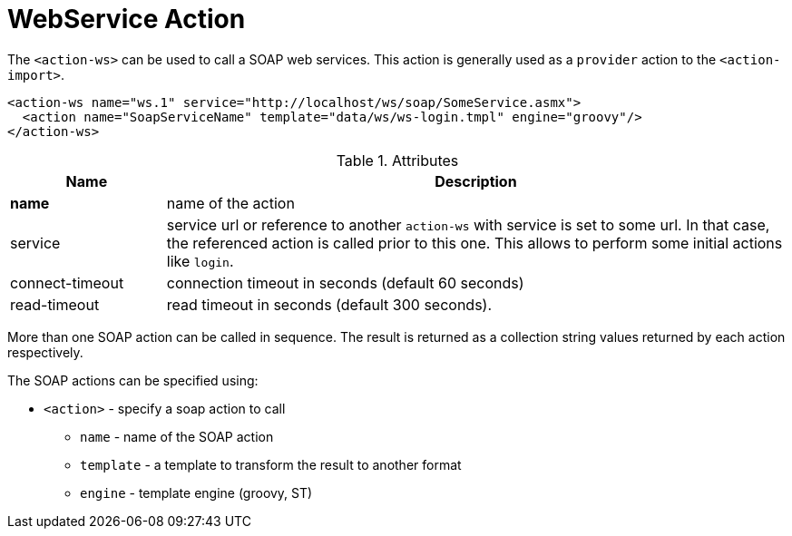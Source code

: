 = WebService Action
:toc:
:toc-title:

The `<action-ws>` can be used to call a SOAP web services. This action is
generally used as a `provider` action to the `<action-import>`.

[source,xml]
-----
<action-ws name="ws.1" service="http://localhost/ws/soap/SomeService.asmx">
  <action name="SoapServiceName" template="data/ws/ws-login.tmpl" engine="groovy"/>
</action-ws>
-----

[cols="2,8"]
.Attributes
|===
| Name | Description

| *name* | name of the action
| service | service url or reference to another `action-ws` with service is set
            to some url. In that case, the referenced action is called prior to
            this one. This allows to perform some initial actions like `login`.
| connect-timeout | connection timeout in seconds (default 60 seconds)
| read-timeout | read timeout in seconds (default 300 seconds).
|===

More than one SOAP action can be called in sequence. The result is returned as
a collection string values returned by each action respectively.

The SOAP actions can be specified using:

* `<action>` - specify a soap action to call
** `name` - name of the SOAP action
** `template` - a template to transform the result to another format
** `engine` - template engine (groovy, ST)
